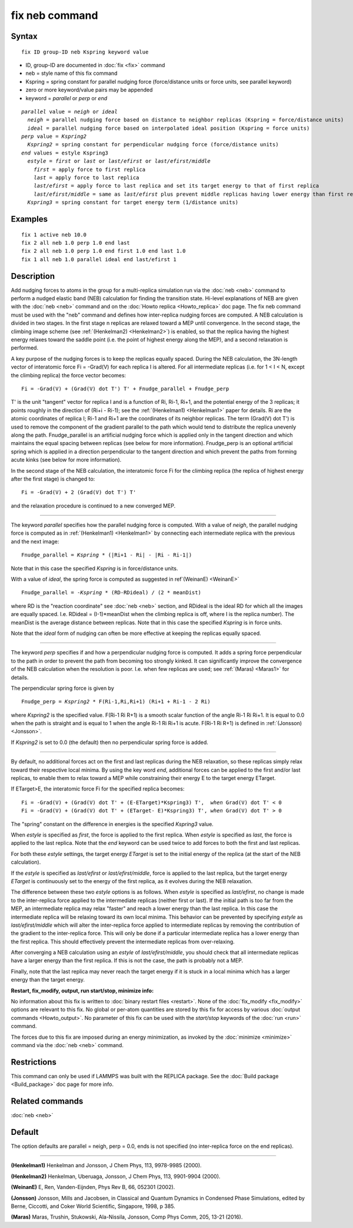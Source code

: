 .. index:: fix neb

fix neb command
===============

Syntax
""""""

.. parsed-literal::

   fix ID group-ID neb Kspring keyword value

* ID, group-ID are documented in :doc:`fix <fix>` command
* neb = style name of this fix command
* Kspring = spring constant for parallel nudging force (force/distance units or force units, see parallel keyword)
* zero or more keyword/value pairs may be appended
* keyword = *parallel* or *perp* or *end*

.. parsed-literal::

     *parallel* value = *neigh* or *ideal*
       *neigh* = parallel nudging force based on distance to neighbor replicas (Kspring = force/distance units)
       *ideal* = parallel nudging force based on interpolated ideal position (Kspring = force units)
     *perp* value = *Kspring2*
       *Kspring2* = spring constant for perpendicular nudging force (force/distance units)
     *end* values = estyle Kspring3
       *estyle* = *first* or *last* or *last/efirst* or *last/efirst/middle*
         *first* = apply force to first replica
         *last* = apply force to last replica
         *last/efirst* = apply force to last replica and set its target energy to that of first replica
         *last/efirst/middle* = same as *last/efirst* plus prevent middle replicas having lower energy than first replica
       *Kspring3* = spring constant for target energy term (1/distance units)

Examples
""""""""

.. parsed-literal::

   fix 1 active neb 10.0
   fix 2 all neb 1.0 perp 1.0 end last
   fix 2 all neb 1.0 perp 1.0 end first 1.0 end last 1.0
   fix 1 all neb 1.0 parallel ideal end last/efirst 1

Description
"""""""""""

Add nudging forces to atoms in the group for a multi-replica
simulation run via the :doc:`neb <neb>` command to perform a nudged
elastic band (NEB) calculation for finding the transition state.
Hi-level explanations of NEB are given with the :doc:`neb <neb>` command
and on the :doc:`Howto replica <Howto_replica>` doc page.  The fix neb
command must be used with the "neb" command and defines how
inter-replica nudging forces are computed.  A NEB calculation is
divided in two stages. In the first stage n replicas are relaxed
toward a MEP until convergence.  In the second stage, the climbing
image scheme (see :ref:`(Henkelman2) <Henkelman2>`) is enabled, so that the
replica having the highest energy relaxes toward the saddle point
(i.e. the point of highest energy along the MEP), and a second
relaxation is performed.

A key purpose of the nudging forces is to keep the replicas equally
spaced.  During the NEB calculation, the 3N-length vector of
interatomic force Fi = -Grad(V) for each replica I is altered.  For
all intermediate replicas (i.e. for 1 < I < N, except the climbing
replica) the force vector becomes:

.. parsed-literal::

   Fi = -Grad(V) + (Grad(V) dot T') T' + Fnudge_parallel + Fnudge_perp

T' is the unit "tangent" vector for replica I and is a function of Ri,
Ri-1, Ri+1, and the potential energy of the 3 replicas; it points
roughly in the direction of (Ri+i - Ri-1); see the
:ref:`(Henkelman1) <Henkelman1>` paper for details.  Ri are the atomic
coordinates of replica I; Ri-1 and Ri+1 are the coordinates of its
neighbor replicas.  The term (Grad(V) dot T') is used to remove the
component of the gradient parallel to the path which would tend to
distribute the replica unevenly along the path.  Fnudge\_parallel is an
artificial nudging force which is applied only in the tangent
direction and which maintains the equal spacing between replicas (see
below for more information).  Fnudge\_perp is an optional artificial
spring which is applied in a direction perpendicular to the tangent
direction and which prevent the paths from forming acute kinks (see
below for more information).

In the second stage of the NEB calculation, the interatomic force Fi
for the climbing replica (the replica of highest energy after the
first stage) is changed to:

.. parsed-literal::

   Fi = -Grad(V) + 2 (Grad(V) dot T') T'

and the relaxation procedure is continued to a new converged MEP.

----------

The keyword *parallel* specifies how the parallel nudging force is
computed.  With a value of *neigh*\ , the parallel nudging force is
computed as in :ref:`(Henkelman1) <Henkelman1>` by connecting each
intermediate replica with the previous and the next image:

.. parsed-literal::

   Fnudge_parallel = *Kspring* \* (\|Ri+1 - Ri\| - \|Ri - Ri-1\|)

Note that in this case the specified *Kspring* is in force/distance
units.

With a value of *ideal*\ , the spring force is computed as suggested in
ref`(WeinanE) <WeinanE>`

.. parsed-literal::

   Fnudge_parallel = -\ *Kspring* \* (RD-RDideal) / (2 \* meanDist)

where RD is the "reaction coordinate" see :doc:`neb <neb>` section, and
RDideal is the ideal RD for which all the images are equally spaced.
I.e. RDideal = (I-1)\*meanDist when the climbing replica is off, where
I is the replica number).  The meanDist is the average distance
between replicas.  Note that in this case the specified *Kspring* is
in force units.

Note that the *ideal* form of nudging can often be more effective at
keeping the replicas equally spaced.

----------

The keyword *perp* specifies if and how a perpendicular nudging force
is computed.  It adds a spring force perpendicular to the path in
order to prevent the path from becoming too strongly kinked.  It can
significantly improve the convergence of the NEB calculation when the
resolution is poor.  I.e. when few replicas are used; see
:ref:`(Maras) <Maras1>` for details.

The perpendicular spring force is given by

.. parsed-literal::

   Fnudge_perp = *Kspring2* \* F(Ri-1,Ri,Ri+1) (Ri+1 + Ri-1 - 2 Ri)

where *Kspring2* is the specified value.  F(Ri-1 Ri R+1) is a smooth
scalar function of the angle Ri-1 Ri Ri+1.  It is equal to 0.0 when
the path is straight and is equal to 1 when the angle Ri-1 Ri Ri+1 is
acute.  F(Ri-1 Ri R+1) is defined in :ref:`(Jonsson) <Jonsson>`.

If *Kspring2* is set to 0.0 (the default) then no perpendicular spring
force is added.

----------

By default, no additional forces act on the first and last replicas
during the NEB relaxation, so these replicas simply relax toward their
respective local minima.  By using the key word *end*\ , additional
forces can be applied to the first and/or last replicas, to enable
them to relax toward a MEP while constraining their energy E to the
target energy ETarget.

If ETarget>E, the interatomic force Fi for the specified replica becomes:

.. parsed-literal::

   Fi = -Grad(V) + (Grad(V) dot T' + (E-ETarget)\*Kspring3) T',  *when* Grad(V) dot T' < 0
   Fi = -Grad(V) + (Grad(V) dot T' + (ETarget- E)\*Kspring3) T', *when* Grad(V) dot T' > 0

The "spring" constant on the difference in energies is the specified
*Kspring3* value.

When *estyle* is specified as *first*\ , the force is applied to the
first replica.  When *estyle* is specified as *last*\ , the force is
applied to the last replica.  Note that the *end* keyword can be used
twice to add forces to both the first and last replicas.

For both these *estyle* settings, the target energy *ETarget* is set
to the initial energy of the replica (at the start of the NEB
calculation).

If the *estyle* is specified as *last/efirst* or *last/efirst/middle*\ ,
force is applied to the last replica, but the target energy *ETarget*
is continuously set to the energy of the first replica, as it evolves
during the NEB relaxation.

The difference between these two *estyle* options is as follows.  When
*estyle* is specified as *last/efirst*\ , no change is made to the
inter-replica force applied to the intermediate replicas (neither
first or last).  If the initial path is too far from the MEP, an
intermediate replica may relax "faster" and reach a lower energy than
the last replica.  In this case the intermediate replica will be
relaxing toward its own local minima.  This behavior can be prevented
by specifying *estyle* as *last/efirst/middle* which will alter the
inter-replica force applied to intermediate replicas by removing the
contribution of the gradient to the inter-replica force.  This will
only be done if a particular intermediate replica has a lower energy
than the first replica.  This should effectively prevent the
intermediate replicas from over-relaxing.

After converging a NEB calculation using an *estyle* of
*last/efirst/middle*\ , you should check that all intermediate replicas
have a larger energy than the first replica. If this is not the case,
the path is probably not a MEP.

Finally, note that the last replica may never reach the target energy
if it is stuck in a local minima which has a larger energy than the
target energy.

**Restart, fix\_modify, output, run start/stop, minimize info:**

No information about this fix is written to :doc:`binary restart files <restart>`.  None of the :doc:`fix_modify <fix_modify>` options
are relevant to this fix.  No global or per-atom quantities are stored
by this fix for access by various :doc:`output commands <Howto_output>`.
No parameter of this fix can be used with the *start/stop* keywords of
the :doc:`run <run>` command.

The forces due to this fix are imposed during an energy minimization,
as invoked by the :doc:`minimize <minimize>` command via the
:doc:`neb <neb>` command.

Restrictions
""""""""""""

This command can only be used if LAMMPS was built with the REPLICA
package.  See the :doc:`Build package <Build_package>` doc
page for more info.

Related commands
""""""""""""""""

:doc:`neb <neb>`

Default
"""""""

The option defaults are parallel = neigh, perp = 0.0, ends is not
specified (no inter-replica force on the end replicas).

----------

.. _Henkelman1:

**(Henkelman1)** Henkelman and Jonsson, J Chem Phys, 113, 9978-9985 (2000).

.. _Henkelman2:

**(Henkelman2)** Henkelman, Uberuaga, Jonsson, J Chem Phys, 113,
9901-9904 (2000).

.. _WeinanE:

**(WeinanE)** E, Ren, Vanden-Eijnden, Phys Rev B, 66, 052301 (2002).

.. _Jonsson:

**(Jonsson)** Jonsson, Mills and Jacobsen, in Classical and Quantum
Dynamics in Condensed Phase Simulations, edited by Berne, Ciccotti,
and Coker World Scientific, Singapore, 1998, p 385.

.. _Maras1:

**(Maras)** Maras, Trushin, Stukowski, Ala-Nissila, Jonsson,
Comp Phys Comm, 205, 13-21 (2016).
